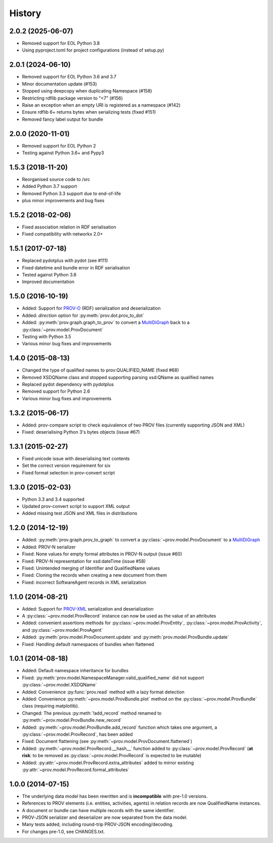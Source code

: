 .. :changelog:

History
-------

2.0.2 (2025-06-07)
^^^^^^^^^^^^^^^^^^
* Removed support for EOL Python 3.8
* Using pyproject.toml for project configurations (instead of setup.py)

2.0.1 (2024-06-10)
^^^^^^^^^^^^^^^^^^
* Removed support for EOL Python 3.6 and 3.7
* Minor documentation update (#153)
* Stopped using deepcopy when duplicating Namespace (#158)
* Restricting rdflib package version to "<7" (#156)
* Raise an exception when an empty URI is registered as a namespace (#142)
* Ensure rdflib 6+ returns bytes when serializing tests (fixed #151)
* Removed fancy label output for bundle

2.0.0 (2020-11-01)
^^^^^^^^^^^^^^^^^^
* Removed support for EOL Python 2
* Testing against Python 3.6+ and Pypy3

1.5.3 (2018-11-20)
^^^^^^^^^^^^^^^^^^
* Reorganised source code to /src
* Added Python 3.7 support
* Removed Python 3.3 support due to end-of-life
* plus minor improvements and bug fixes

1.5.2 (2018-02-06)
^^^^^^^^^^^^^^^^^^
* Fixed association relation in RDF serialisation
* Fixed compatibility with networkx 2.0+

1.5.1 (2017-07-18)
^^^^^^^^^^^^^^^^^^
* Replaced pydotplus with pydot (see #111)
* Fixed datetime and bundle error in RDF serialisation
* Tested against Python 3.6
* Improved documentation

1.5.0 (2016-10-19)
^^^^^^^^^^^^^^^^^^
* Added: Support for `PROV-O <http://www.w3.org/TR/prov-o/>`_ (RDF) serialization and deserialization
* Added: `direction` option for :py:meth:`prov.dot.prov_to_dot`
* Added: :py:meth:`prov.graph.graph_to_prov` to convert a `MultiDiGraph <https://networkx.readthedocs.io/en/stable/reference/classes.multigraph.html>`_ back to a :py:class:`~prov.model.ProvDocument`
* Testing with Python 3.5
* Various minor bug fixes and improvements

1.4.0 (2015-08-13)
^^^^^^^^^^^^^^^^^^
* Changed the type of qualified names to prov:QUALIFIED_NAME (fixed #68)
* Removed XSDQName class and stopped supporting parsing xsd:QName as qualified names
* Replaced pydot dependency with pydotplus
* Removed support for Python 2.6
* Various minor bug fixes and improvements

1.3.2 (2015-06-17)
^^^^^^^^^^^^^^^^^^
* Added: prov-compare script to check equivalence of two PROV files (currently supporting JSON and XML)
* Fixed: deserialising Python 3's bytes objects (issue #67)

1.3.1 (2015-02-27)
^^^^^^^^^^^^^^^^^^
* Fixed unicode issue with deserialising text contents
* Set the correct version requirement for six
* Fixed format selection in prov-convert script

1.3.0 (2015-02-03)
^^^^^^^^^^^^^^^^^^
* Python 3.3 and 3.4 supported
* Updated prov-convert script to support XML output
* Added missing test JSON and XML files in distributions


1.2.0 (2014-12-19)
^^^^^^^^^^^^^^^^^^
* Added: :py:meth:`prov.graph.prov_to_graph` to convert a :py:class:`~prov.model.ProvDocument` to a `MultiDiGraph <https://networkx.readthedocs.io/en/stable/reference/classes.multigraph.html>`_
* Added: PROV-N serializer
* Fixed: None values for empty formal attributes in PROV-N output (issue #60)
* Fixed: PROV-N representation for xsd:dateTime (issue #58)
* Fixed: Unintended merging of Identifier and QualifiedName values
* Fixed: Cloning the records when creating a new document from them
* Fixed: incorrect SoftwareAgent records in XML serialization

1.1.0 (2014-08-21)
^^^^^^^^^^^^^^^^^^
* Added: Support for `PROV-XML <http://www.w3.org/TR/prov-xml/>`_ serialization and deserialization
* A :py:class:`~prov.model.ProvRecord` instance can now be used as the value of an attributes
* Added: convenient assertions methods for :py:class:`~prov.model.ProvEntity`, :py:class:`~prov.model.ProvActivity`, and :py:class:`~prov.model.ProvAgent`
* Added: :py:meth:`prov.model.ProvDocument.update` and :py:meth:`prov.model.ProvBundle.update`
* Fixed: Handling default namespaces of bundles when flattened

1.0.1 (2014-08-18)
^^^^^^^^^^^^^^^^^^
* Added: Default namespace inheritance for bundles
* Fixed: :py:meth:`prov.model.NamespaceManager.valid_qualified_name` did not support :py:class:`~prov.model.XSDQName`
* Added: Convenience :py:func:`prov.read` method with a lazy format detection
* Added: Convenience :py:meth:`~prov.model.ProvBundle.plot` method on the :py:class:`~prov.model.ProvBundle` class (requiring matplotlib).
* Changed: The previous :py:meth:`!add_record` method renamed to :py:meth:`~prov.model.ProvBundle.new_record`
* Added: :py:meth:`~prov.model.ProvBundle.add_record` function which takes one argument, a :py:class:`~prov.model.ProvRecord`, has been added
* Fixed: Document flattening (see :py:meth:`~prov.model.ProvDocument.flattened`)
* Added: :py:meth:`~prov.model.ProvRecord.__hash__` function added to :py:class:`~prov.model.ProvRecord` (**at risk**: to be removed as :py:class:`~prov.model.ProvRecord` is expected to be mutable)
* Added: :py:attr:`~prov.model.ProvRecord.extra_attributes` added to mirror existing :py:attr:`~prov.model.ProvRecord.formal_attributes`

1.0.0 (2014-07-15)
^^^^^^^^^^^^^^^^^^

* The underlying data model has been rewritten and is **incompatible** with pre-1.0 versions.
* References to PROV elements (i.e. entities, activities, agents) in relation records are now QualifiedName instances.
* A document or bundle can have multiple records with the same identifier.
* PROV-JSON serializer and deserializer are now separated from the data model.
* Many tests added, including round-trip PROV-JSON encoding/decoding.
* For changes pre-1.0, see CHANGES.txt.
